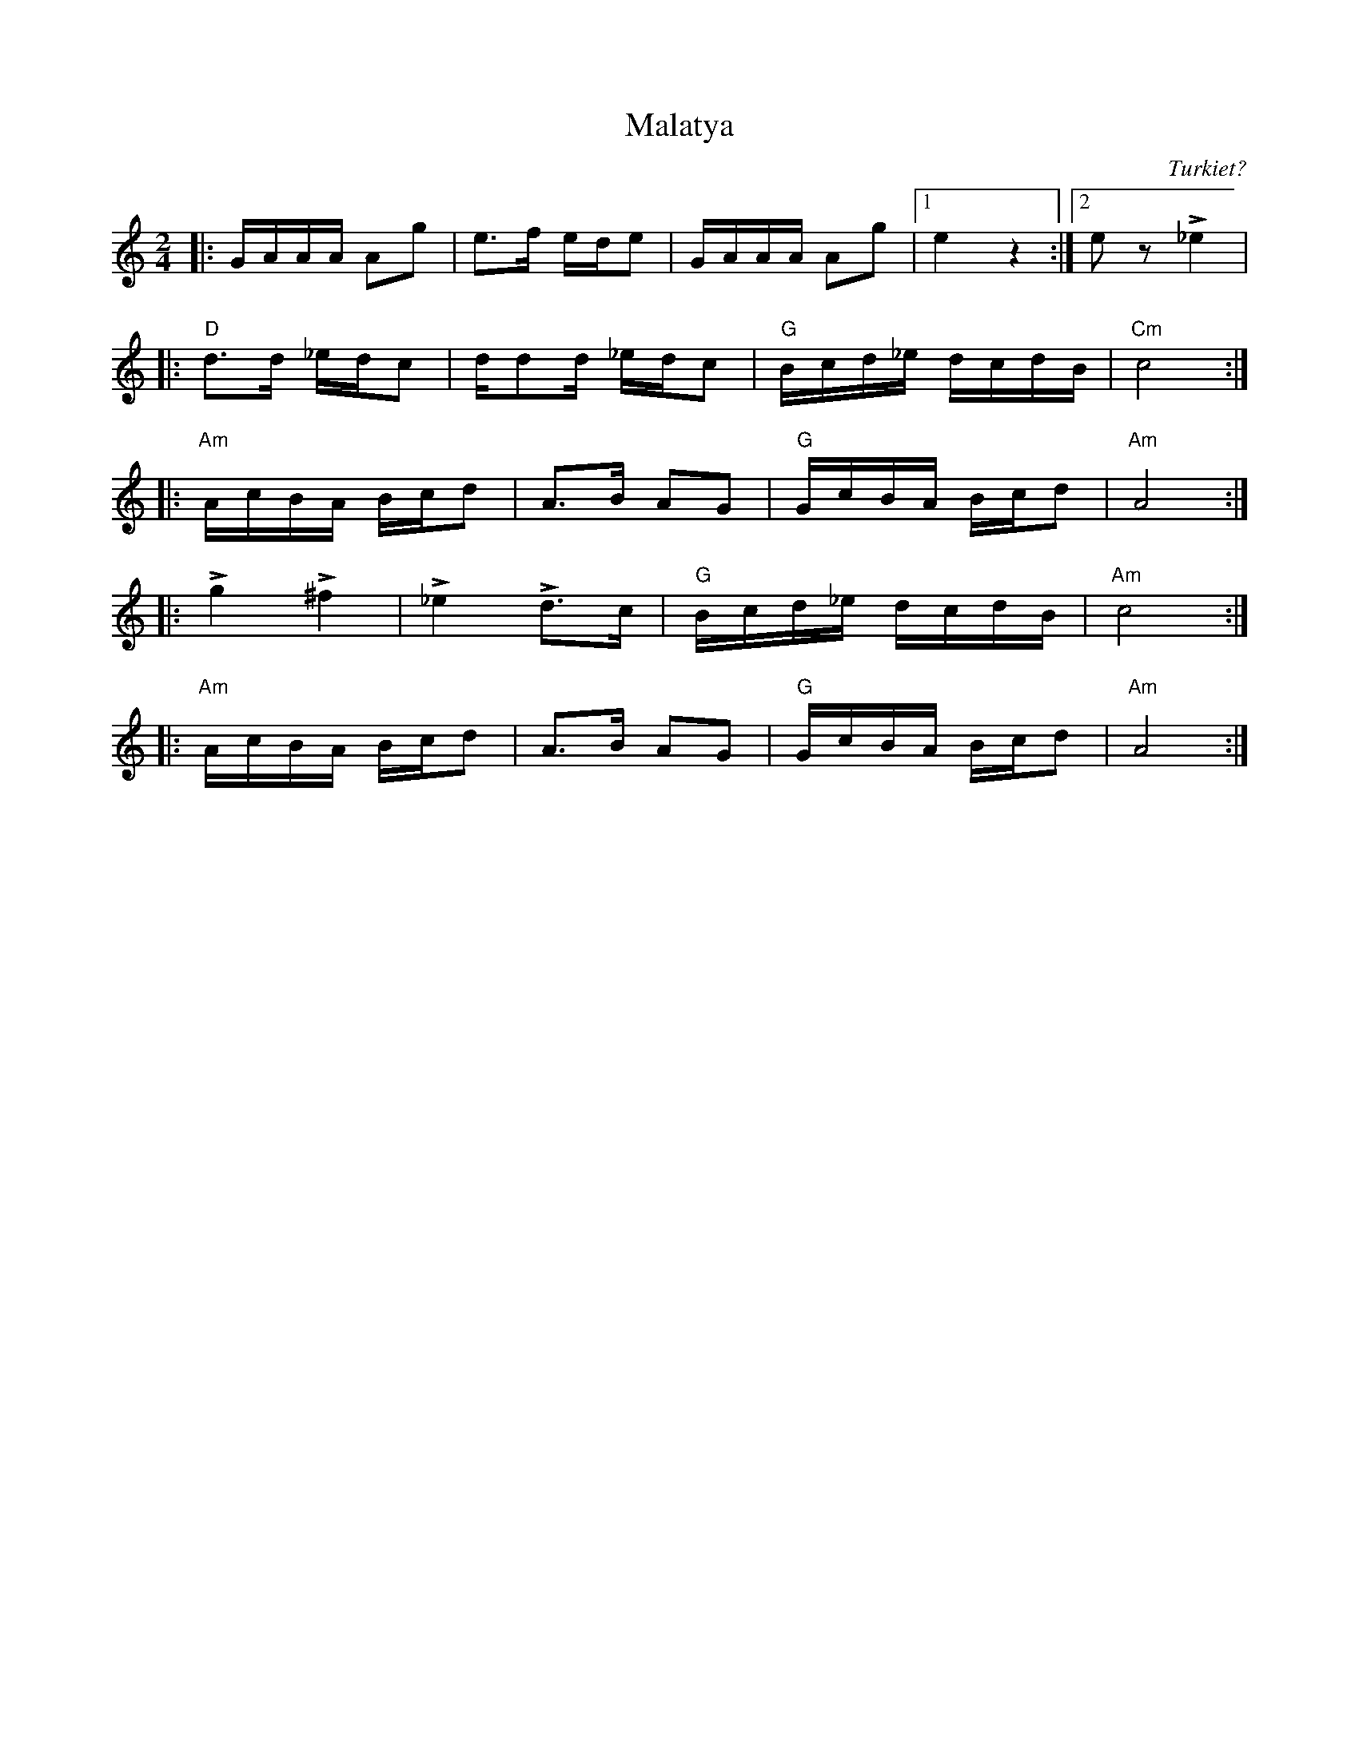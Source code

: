 %%abc-charset utf-8

X:1
T:Malatya
Z:Erik Ronström 2008
O:Turkiet?
M:2/4
L:1/16
K:Am
|:GAAA A2g2|e3f ede2|GAAA A2g2|1 e4 z4:|2 e2z2 L_e4|
|:"D"d3d _edc2|dd2d _edc2|"G"Bcd_e dcdB|"Cm"c8:|
|:"Am"AcBA Bcd2|A3B A2G2|"G"GcBA Bcd2|"Am"A8:|
|:Lg4 L^f4|L_e4 Ld3c|"G"Bcd_e dcdB|"Am"c8:|
|:"Am"AcBA Bcd2|A3B A2G2|"G"GcBA Bcd2|"Am"A8:|

